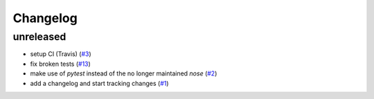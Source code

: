 Changelog
=========

unreleased
----------

- setup CI (Travis)
  (`#3 <https://github.com/jugmac00/flask-uploads/issues/3>`_)
- fix broken tests
  (`#13 <https://github.com/jugmac00/flask-uploads/issues/13>`_)
- make use of `pytest` instead of the no longer maintained `nose`
  (`#2 <https://github.com/jugmac00/flask-uploads/issues/2>`_)
- add a changelog and start tracking changes
  (`#1 <https://github.com/jugmac00/flask-uploads/issues/1>`_)
